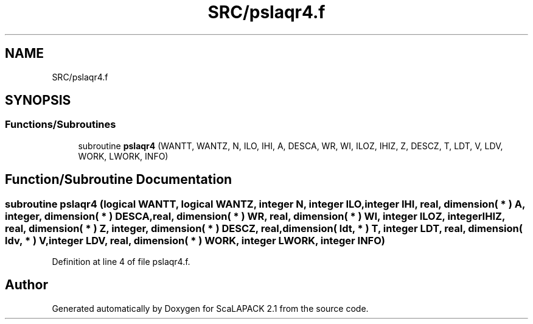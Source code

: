 .TH "SRC/pslaqr4.f" 3 "Sat Nov 16 2019" "Version 2.1" "ScaLAPACK 2.1" \" -*- nroff -*-
.ad l
.nh
.SH NAME
SRC/pslaqr4.f
.SH SYNOPSIS
.br
.PP
.SS "Functions/Subroutines"

.in +1c
.ti -1c
.RI "subroutine \fBpslaqr4\fP (WANTT, WANTZ, N, ILO, IHI, A, DESCA, WR, WI, ILOZ, IHIZ, Z, DESCZ, T, LDT, V, LDV, WORK, LWORK, INFO)"
.br
.in -1c
.SH "Function/Subroutine Documentation"
.PP 
.SS "subroutine pslaqr4 (logical WANTT, logical WANTZ, integer N, integer ILO, integer IHI, real, dimension( * ) A, integer, dimension( * ) DESCA, real, dimension( * ) WR, real, dimension( * ) WI, integer ILOZ, integer IHIZ, real, dimension( * ) Z, integer, dimension( * ) DESCZ, real, dimension( ldt, * ) T, integer LDT, real, dimension( ldv, * ) V, integer LDV, real, dimension( * ) WORK, integer LWORK, integer INFO)"

.PP
Definition at line 4 of file pslaqr4\&.f\&.
.SH "Author"
.PP 
Generated automatically by Doxygen for ScaLAPACK 2\&.1 from the source code\&.
